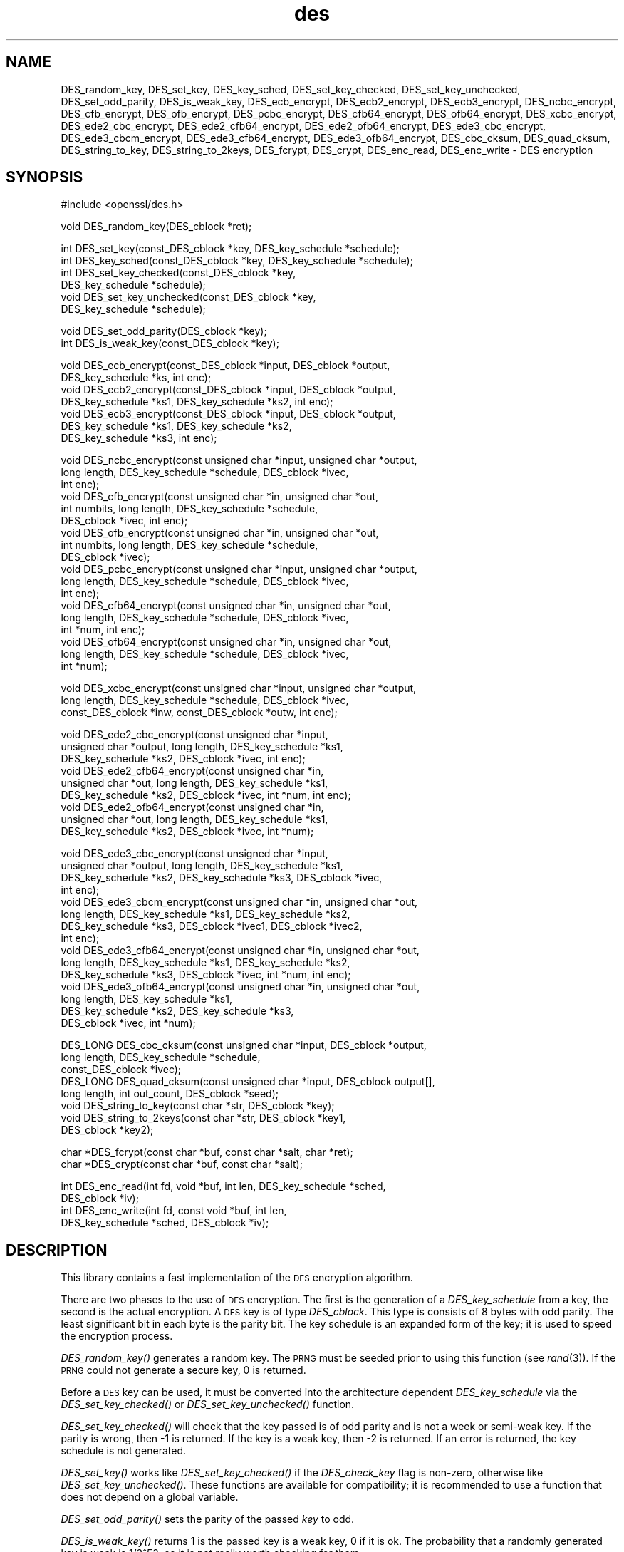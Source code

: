 .\" Automatically generated by Pod::Man v1.37, Pod::Parser v1.32
.\"
.\" Standard preamble:
.\" ========================================================================
.de Sh \" Subsection heading
.br
.if t .Sp
.ne 5
.PP
\fB\\$1\fR
.PP
..
.de Sp \" Vertical space (when we can't use .PP)
.if t .sp .5v
.if n .sp
..
.de Vb \" Begin verbatim text
.ft CW
.nf
.ne \\$1
..
.de Ve \" End verbatim text
.ft R
.fi
..
.\" Set up some character translations and predefined strings.  \*(-- will
.\" give an unbreakable dash, \*(PI will give pi, \*(L" will give a left
.\" double quote, and \*(R" will give a right double quote.  | will give a
.\" real vertical bar.  \*(C+ will give a nicer C++.  Capital omega is used to
.\" do unbreakable dashes and therefore won't be available.  \*(C` and \*(C'
.\" expand to `' in nroff, nothing in troff, for use with C<>.
.tr \(*W-|\(bv\*(Tr
.ds C+ C\v'-.1v'\h'-1p'\s-2+\h'-1p'+\s0\v'.1v'\h'-1p'
.ie n \{\
.    ds -- \(*W-
.    ds PI pi
.    if (\n(.H=4u)&(1m=24u) .ds -- \(*W\h'-12u'\(*W\h'-12u'-\" diablo 10 pitch
.    if (\n(.H=4u)&(1m=20u) .ds -- \(*W\h'-12u'\(*W\h'-8u'-\"  diablo 12 pitch
.    ds L" ""
.    ds R" ""
.    ds C` ""
.    ds C' ""
'br\}
.el\{\
.    ds -- \|\(em\|
.    ds PI \(*p
.    ds L" ``
.    ds R" ''
'br\}
.\"
.\" If the F register is turned on, we'll generate index entries on stderr for
.\" titles (.TH), headers (.SH), subsections (.Sh), items (.Ip), and index
.\" entries marked with X<> in POD.  Of course, you'll have to process the
.\" output yourself in some meaningful fashion.
.if \nF \{\
.    de IX
.    tm Index:\\$1\t\\n%\t"\\$2"
..
.    nr % 0
.    rr F
.\}
.\"
.\" For nroff, turn off justification.  Always turn off hyphenation; it makes
.\" way too many mistakes in technical documents.
.hy 0
.if n .na
.\"
.\" Accent mark definitions (@(#)ms.acc 1.5 88/02/08 SMI; from UCB 4.2).
.\" Fear.  Run.  Save yourself.  No user-serviceable parts.
.    \" fudge factors for nroff and troff
.if n \{\
.    ds #H 0
.    ds #V .8m
.    ds #F .3m
.    ds #[ \f1
.    ds #] \fP
.\}
.if t \{\
.    ds #H ((1u-(\\\\n(.fu%2u))*.13m)
.    ds #V .6m
.    ds #F 0
.    ds #[ \&
.    ds #] \&
.\}
.    \" simple accents for nroff and troff
.if n \{\
.    ds ' \&
.    ds ` \&
.    ds ^ \&
.    ds , \&
.    ds ~ ~
.    ds /
.\}
.if t \{\
.    ds ' \\k:\h'-(\\n(.wu*8/10-\*(#H)'\'\h"|\\n:u"
.    ds ` \\k:\h'-(\\n(.wu*8/10-\*(#H)'\`\h'|\\n:u'
.    ds ^ \\k:\h'-(\\n(.wu*10/11-\*(#H)'^\h'|\\n:u'
.    ds , \\k:\h'-(\\n(.wu*8/10)',\h'|\\n:u'
.    ds ~ \\k:\h'-(\\n(.wu-\*(#H-.1m)'~\h'|\\n:u'
.    ds / \\k:\h'-(\\n(.wu*8/10-\*(#H)'\z\(sl\h'|\\n:u'
.\}
.    \" troff and (daisy-wheel) nroff accents
.ds : \\k:\h'-(\\n(.wu*8/10-\*(#H+.1m+\*(#F)'\v'-\*(#V'\z.\h'.2m+\*(#F'.\h'|\\n:u'\v'\*(#V'
.ds 8 \h'\*(#H'\(*b\h'-\*(#H'
.ds o \\k:\h'-(\\n(.wu+\w'\(de'u-\*(#H)/2u'\v'-.3n'\*(#[\z\(de\v'.3n'\h'|\\n:u'\*(#]
.ds d- \h'\*(#H'\(pd\h'-\w'~'u'\v'-.25m'\f2\(hy\fP\v'.25m'\h'-\*(#H'
.ds D- D\\k:\h'-\w'D'u'\v'-.11m'\z\(hy\v'.11m'\h'|\\n:u'
.ds th \*(#[\v'.3m'\s+1I\s-1\v'-.3m'\h'-(\w'I'u*2/3)'\s-1o\s+1\*(#]
.ds Th \*(#[\s+2I\s-2\h'-\w'I'u*3/5'\v'-.3m'o\v'.3m'\*(#]
.ds ae a\h'-(\w'a'u*4/10)'e
.ds Ae A\h'-(\w'A'u*4/10)'E
.    \" corrections for vroff
.if v .ds ~ \\k:\h'-(\\n(.wu*9/10-\*(#H)'\s-2\u~\d\s+2\h'|\\n:u'
.if v .ds ^ \\k:\h'-(\\n(.wu*10/11-\*(#H)'\v'-.4m'^\v'.4m'\h'|\\n:u'
.    \" for low resolution devices (crt and lpr)
.if \n(.H>23 .if \n(.V>19 \
\{\
.    ds : e
.    ds 8 ss
.    ds o a
.    ds d- d\h'-1'\(ga
.    ds D- D\h'-1'\(hy
.    ds th \o'bp'
.    ds Th \o'LP'
.    ds ae ae
.    ds Ae AE
.\}
.rm #[ #] #H #V #F C
.\" ========================================================================
.\"
.IX Title "des 3"
.TH des 3 "2013-04-09" "0.9.8e" "OpenSSL"
.SH "NAME"
DES_random_key, DES_set_key, DES_key_sched, DES_set_key_checked,
DES_set_key_unchecked, DES_set_odd_parity, DES_is_weak_key,
DES_ecb_encrypt, DES_ecb2_encrypt, DES_ecb3_encrypt, DES_ncbc_encrypt,
DES_cfb_encrypt, DES_ofb_encrypt, DES_pcbc_encrypt, DES_cfb64_encrypt,
DES_ofb64_encrypt, DES_xcbc_encrypt, DES_ede2_cbc_encrypt,
DES_ede2_cfb64_encrypt, DES_ede2_ofb64_encrypt, DES_ede3_cbc_encrypt,
DES_ede3_cbcm_encrypt, DES_ede3_cfb64_encrypt, DES_ede3_ofb64_encrypt,
DES_cbc_cksum, DES_quad_cksum, DES_string_to_key, DES_string_to_2keys,
DES_fcrypt, DES_crypt, DES_enc_read, DES_enc_write \- DES encryption
.SH "SYNOPSIS"
.IX Header "SYNOPSIS"
.Vb 1
\& #include <openssl/des.h>
.Ve
.PP
.Vb 1
\& void DES_random_key(DES_cblock *ret);
.Ve
.PP
.Vb 6
\& int DES_set_key(const_DES_cblock *key, DES_key_schedule *schedule);
\& int DES_key_sched(const_DES_cblock *key, DES_key_schedule *schedule);
\& int DES_set_key_checked(const_DES_cblock *key,
\&        DES_key_schedule *schedule);
\& void DES_set_key_unchecked(const_DES_cblock *key,
\&        DES_key_schedule *schedule);
.Ve
.PP
.Vb 2
\& void DES_set_odd_parity(DES_cblock *key);
\& int DES_is_weak_key(const_DES_cblock *key);
.Ve
.PP
.Vb 7
\& void DES_ecb_encrypt(const_DES_cblock *input, DES_cblock *output, 
\&        DES_key_schedule *ks, int enc);
\& void DES_ecb2_encrypt(const_DES_cblock *input, DES_cblock *output, 
\&        DES_key_schedule *ks1, DES_key_schedule *ks2, int enc);
\& void DES_ecb3_encrypt(const_DES_cblock *input, DES_cblock *output, 
\&        DES_key_schedule *ks1, DES_key_schedule *ks2, 
\&        DES_key_schedule *ks3, int enc);
.Ve
.PP
.Vb 18
\& void DES_ncbc_encrypt(const unsigned char *input, unsigned char *output, 
\&        long length, DES_key_schedule *schedule, DES_cblock *ivec, 
\&        int enc);
\& void DES_cfb_encrypt(const unsigned char *in, unsigned char *out,
\&        int numbits, long length, DES_key_schedule *schedule,
\&        DES_cblock *ivec, int enc);
\& void DES_ofb_encrypt(const unsigned char *in, unsigned char *out,
\&        int numbits, long length, DES_key_schedule *schedule,
\&        DES_cblock *ivec);
\& void DES_pcbc_encrypt(const unsigned char *input, unsigned char *output, 
\&        long length, DES_key_schedule *schedule, DES_cblock *ivec, 
\&        int enc);
\& void DES_cfb64_encrypt(const unsigned char *in, unsigned char *out,
\&        long length, DES_key_schedule *schedule, DES_cblock *ivec,
\&        int *num, int enc);
\& void DES_ofb64_encrypt(const unsigned char *in, unsigned char *out,
\&        long length, DES_key_schedule *schedule, DES_cblock *ivec,
\&        int *num);
.Ve
.PP
.Vb 3
\& void DES_xcbc_encrypt(const unsigned char *input, unsigned char *output, 
\&        long length, DES_key_schedule *schedule, DES_cblock *ivec, 
\&        const_DES_cblock *inw, const_DES_cblock *outw, int enc);
.Ve
.PP
.Vb 9
\& void DES_ede2_cbc_encrypt(const unsigned char *input,
\&        unsigned char *output, long length, DES_key_schedule *ks1,
\&        DES_key_schedule *ks2, DES_cblock *ivec, int enc);
\& void DES_ede2_cfb64_encrypt(const unsigned char *in,
\&        unsigned char *out, long length, DES_key_schedule *ks1,
\&        DES_key_schedule *ks2, DES_cblock *ivec, int *num, int enc);
\& void DES_ede2_ofb64_encrypt(const unsigned char *in,
\&        unsigned char *out, long length, DES_key_schedule *ks1,
\&        DES_key_schedule *ks2, DES_cblock *ivec, int *num);
.Ve
.PP
.Vb 15
\& void DES_ede3_cbc_encrypt(const unsigned char *input,
\&        unsigned char *output, long length, DES_key_schedule *ks1,
\&        DES_key_schedule *ks2, DES_key_schedule *ks3, DES_cblock *ivec,
\&        int enc);
\& void DES_ede3_cbcm_encrypt(const unsigned char *in, unsigned char *out, 
\&        long length, DES_key_schedule *ks1, DES_key_schedule *ks2, 
\&        DES_key_schedule *ks3, DES_cblock *ivec1, DES_cblock *ivec2, 
\&        int enc);
\& void DES_ede3_cfb64_encrypt(const unsigned char *in, unsigned char *out, 
\&        long length, DES_key_schedule *ks1, DES_key_schedule *ks2,
\&        DES_key_schedule *ks3, DES_cblock *ivec, int *num, int enc);
\& void DES_ede3_ofb64_encrypt(const unsigned char *in, unsigned char *out, 
\&        long length, DES_key_schedule *ks1, 
\&        DES_key_schedule *ks2, DES_key_schedule *ks3, 
\&        DES_cblock *ivec, int *num);
.Ve
.PP
.Vb 8
\& DES_LONG DES_cbc_cksum(const unsigned char *input, DES_cblock *output, 
\&        long length, DES_key_schedule *schedule, 
\&        const_DES_cblock *ivec);
\& DES_LONG DES_quad_cksum(const unsigned char *input, DES_cblock output[], 
\&        long length, int out_count, DES_cblock *seed);
\& void DES_string_to_key(const char *str, DES_cblock *key);
\& void DES_string_to_2keys(const char *str, DES_cblock *key1,
\&        DES_cblock *key2);
.Ve
.PP
.Vb 2
\& char *DES_fcrypt(const char *buf, const char *salt, char *ret);
\& char *DES_crypt(const char *buf, const char *salt);
.Ve
.PP
.Vb 4
\& int DES_enc_read(int fd, void *buf, int len, DES_key_schedule *sched,
\&        DES_cblock *iv);
\& int DES_enc_write(int fd, const void *buf, int len,
\&        DES_key_schedule *sched, DES_cblock *iv);
.Ve
.SH "DESCRIPTION"
.IX Header "DESCRIPTION"
This library contains a fast implementation of the \s-1DES\s0 encryption
algorithm.
.PP
There are two phases to the use of \s-1DES\s0 encryption.  The first is the
generation of a \fIDES_key_schedule\fR from a key, the second is the
actual encryption.  A \s-1DES\s0 key is of type \fIDES_cblock\fR. This type is
consists of 8 bytes with odd parity.  The least significant bit in
each byte is the parity bit.  The key schedule is an expanded form of
the key; it is used to speed the encryption process.
.PP
\&\fIDES_random_key()\fR generates a random key.  The \s-1PRNG\s0 must be seeded
prior to using this function (see \fIrand\fR\|(3)).  If the \s-1PRNG\s0
could not generate a secure key, 0 is returned.
.PP
Before a \s-1DES\s0 key can be used, it must be converted into the
architecture dependent \fIDES_key_schedule\fR via the
\&\fIDES_set_key_checked()\fR or \fIDES_set_key_unchecked()\fR function.
.PP
\&\fIDES_set_key_checked()\fR will check that the key passed is of odd parity
and is not a week or semi-weak key.  If the parity is wrong, then \-1
is returned.  If the key is a weak key, then \-2 is returned.  If an
error is returned, the key schedule is not generated.
.PP
\&\fIDES_set_key()\fR works like
\&\fIDES_set_key_checked()\fR if the \fIDES_check_key\fR flag is non\-zero,
otherwise like \fIDES_set_key_unchecked()\fR.  These functions are available
for compatibility; it is recommended to use a function that does not
depend on a global variable.
.PP
\&\fIDES_set_odd_parity()\fR sets the parity of the passed \fIkey\fR to odd.
.PP
\&\fIDES_is_weak_key()\fR returns 1 is the passed key is a weak key, 0 if it
is ok.  The probability that a randomly generated key is weak is
1/2^52, so it is not really worth checking for them.
.PP
The following routines mostly operate on an input and output stream of
\&\fIDES_cblock\fRs.
.PP
\&\fIDES_ecb_encrypt()\fR is the basic \s-1DES\s0 encryption routine that encrypts or
decrypts a single 8\-byte \fIDES_cblock\fR in \fIelectronic code book\fR
(\s-1ECB\s0) mode.  It always transforms the input data, pointed to by
\&\fIinput\fR, into the output data, pointed to by the \fIoutput\fR argument.
If the \fIencrypt\fR argument is non-zero (\s-1DES_ENCRYPT\s0), the \fIinput\fR
(cleartext) is encrypted in to the \fIoutput\fR (ciphertext) using the
key_schedule specified by the \fIschedule\fR argument, previously set via
\&\fIDES_set_key\fR. If \fIencrypt\fR is zero (\s-1DES_DECRYPT\s0), the \fIinput\fR (now
ciphertext) is decrypted into the \fIoutput\fR (now cleartext).  Input
and output may overlap.  \fIDES_ecb_encrypt()\fR does not return a value.
.PP
\&\fIDES_ecb3_encrypt()\fR encrypts/decrypts the \fIinput\fR block by using
three-key Triple-DES encryption in \s-1ECB\s0 mode.  This involves encrypting
the input with \fIks1\fR, decrypting with the key schedule \fIks2\fR, and
then encrypting with \fIks3\fR.  This routine greatly reduces the chances
of brute force breaking of \s-1DES\s0 and has the advantage of if \fIks1\fR,
\&\fIks2\fR and \fIks3\fR are the same, it is equivalent to just encryption
using \s-1ECB\s0 mode and \fIks1\fR as the key.
.PP
The macro \fIDES_ecb2_encrypt()\fR is provided to perform two-key Triple-DES
encryption by using \fIks1\fR for the final encryption.
.PP
\&\fIDES_ncbc_encrypt()\fR encrypts/decrypts using the \fIcipher-block-chaining\fR
(\s-1CBC\s0) mode of \s-1DES\s0.  If the \fIencrypt\fR argument is non\-zero, the
routine cipher-block-chain encrypts the cleartext data pointed to by
the \fIinput\fR argument into the ciphertext pointed to by the \fIoutput\fR
argument, using the key schedule provided by the \fIschedule\fR argument,
and initialization vector provided by the \fIivec\fR argument.  If the
\&\fIlength\fR argument is not an integral multiple of eight bytes, the
last block is copied to a temporary area and zero filled.  The output
is always an integral multiple of eight bytes.
.PP
\&\fIDES_xcbc_encrypt()\fR is \s-1RSA\s0's \s-1DESX\s0 mode of \s-1DES\s0.  It uses \fIinw\fR and
\&\fIoutw\fR to 'whiten' the encryption.  \fIinw\fR and \fIoutw\fR are secret
(unlike the iv) and are as such, part of the key.  So the key is sort
of 24 bytes.  This is much better than \s-1CBC\s0 \s-1DES\s0.
.PP
\&\fIDES_ede3_cbc_encrypt()\fR implements outer triple \s-1CBC\s0 \s-1DES\s0 encryption with
three keys. This means that each \s-1DES\s0 operation inside the \s-1CBC\s0 mode is
really an \f(CW\*(C`C=E(ks3,D(ks2,E(ks1,M)))\*(C'\fR.  This mode is used by \s-1SSL\s0.
.PP
The \fIDES_ede2_cbc_encrypt()\fR macro implements two-key Triple-DES by
reusing \fIks1\fR for the final encryption.  \f(CW\*(C`C=E(ks1,D(ks2,E(ks1,M)))\*(C'\fR.
This form of Triple-DES is used by the \s-1RSAREF\s0 library.
.PP
\&\fIDES_pcbc_encrypt()\fR encrypt/decrypts using the propagating cipher block
chaining mode used by Kerberos v4. Its parameters are the same as
\&\fIDES_ncbc_encrypt()\fR.
.PP
\&\fIDES_cfb_encrypt()\fR encrypt/decrypts using cipher feedback mode.  This
method takes an array of characters as input and outputs and array of
characters.  It does not require any padding to 8 character groups.
Note: the \fIivec\fR variable is changed and the new changed value needs to
be passed to the next call to this function.  Since this function runs
a complete \s-1DES\s0 \s-1ECB\s0 encryption per \fInumbits\fR, this function is only
suggested for use when sending small numbers of characters.
.PP
\&\fIDES_cfb64_encrypt()\fR
implements \s-1CFB\s0 mode of \s-1DES\s0 with 64bit feedback.  Why is this
useful you ask?  Because this routine will allow you to encrypt an
arbitrary number of bytes, no 8 byte padding.  Each call to this
routine will encrypt the input bytes to output and then update ivec
and num.  num contains 'how far' we are though ivec.  If this does
not make much sense, read more about cfb mode of \s-1DES\s0 :\-).
.PP
\&\fIDES_ede3_cfb64_encrypt()\fR and \fIDES_ede2_cfb64_encrypt()\fR is the same as
\&\fIDES_cfb64_encrypt()\fR except that Triple-DES is used.
.PP
\&\fIDES_ofb_encrypt()\fR encrypts using output feedback mode.  This method
takes an array of characters as input and outputs and array of
characters.  It does not require any padding to 8 character groups.
Note: the \fIivec\fR variable is changed and the new changed value needs to
be passed to the next call to this function.  Since this function runs
a complete \s-1DES\s0 \s-1ECB\s0 encryption per numbits, this function is only
suggested for use when sending small numbers of characters.
.PP
\&\fIDES_ofb64_encrypt()\fR is the same as \fIDES_cfb64_encrypt()\fR using Output
Feed Back mode.
.PP
\&\fIDES_ede3_ofb64_encrypt()\fR and \fIDES_ede2_ofb64_encrypt()\fR is the same as
\&\fIDES_ofb64_encrypt()\fR, using Triple\-DES.
.PP
The following functions are included in the \s-1DES\s0 library for
compatibility with the \s-1MIT\s0 Kerberos library.
.PP
\&\fIDES_cbc_cksum()\fR produces an 8 byte checksum based on the input stream
(via \s-1CBC\s0 encryption).  The last 4 bytes of the checksum are returned
and the complete 8 bytes are placed in \fIoutput\fR. This function is
used by Kerberos v4.  Other applications should use
\&\fIEVP_DigestInit\fR\|(3) etc. instead.
.PP
\&\fIDES_quad_cksum()\fR is a Kerberos v4 function.  It returns a 4 byte
checksum from the input bytes.  The algorithm can be iterated over the
input, depending on \fIout_count\fR, 1, 2, 3 or 4 times.  If \fIoutput\fR is
non\-NULL, the 8 bytes generated by each pass are written into
\&\fIoutput\fR.
.PP
The following are DES-based transformations:
.PP
\&\fIDES_fcrypt()\fR is a fast version of the Unix \fIcrypt\fR\|(3) function.  This
version takes only a small amount of space relative to other fast
\&\fIcrypt()\fR implementations.  This is different to the normal crypt in
that the third parameter is the buffer that the return value is
written into.  It needs to be at least 14 bytes long.  This function
is thread safe, unlike the normal crypt.
.PP
\&\fIDES_crypt()\fR is a faster replacement for the normal system \fIcrypt()\fR.
This function calls \fIDES_fcrypt()\fR with a static array passed as the
third parameter.  This emulates the normal non-thread safe semantics
of \fIcrypt\fR\|(3).
.PP
\&\fIDES_enc_write()\fR writes \fIlen\fR bytes to file descriptor \fIfd\fR from
buffer \fIbuf\fR. The data is encrypted via \fIpcbc_encrypt\fR (default)
using \fIsched\fR for the key and \fIiv\fR as a starting vector.  The actual
data send down \fIfd\fR consists of 4 bytes (in network byte order)
containing the length of the following encrypted data.  The encrypted
data then follows, padded with random data out to a multiple of 8
bytes.
.PP
\&\fIDES_enc_read()\fR is used to read \fIlen\fR bytes from file descriptor
\&\fIfd\fR into buffer \fIbuf\fR. The data being read from \fIfd\fR is assumed to
have come from \fIDES_enc_write()\fR and is decrypted using \fIsched\fR for
the key schedule and \fIiv\fR for the initial vector.
.PP
\&\fBWarning:\fR The data format used by \fIDES_enc_write()\fR and \fIDES_enc_read()\fR
has a cryptographic weakness: When asked to write more than \s-1MAXWRITE\s0
bytes, \fIDES_enc_write()\fR will split the data into several chunks that
are all encrypted using the same \s-1IV\s0.  So don't use these functions
unless you are sure you know what you do (in which case you might not
want to use them anyway).  They cannot handle non-blocking sockets.
\&\fIDES_enc_read()\fR uses an internal state and thus cannot be used on
multiple files.
.PP
\&\fIDES_rw_mode\fR is used to specify the encryption mode to use with
\&\fIDES_enc_read()\fR and \fIDES_end_write()\fR.  If set to \fI\s-1DES_PCBC_MODE\s0\fR (the
default), DES_pcbc_encrypt is used.  If set to \fI\s-1DES_CBC_MODE\s0\fR
DES_cbc_encrypt is used.
.SH "NOTES"
.IX Header "NOTES"
Single-key \s-1DES\s0 is insecure due to its short key size.  \s-1ECB\s0 mode is
not suitable for most applications; see \fIdes_modes\fR\|(7).
.PP
The \fIevp\fR\|(3) library provides higher-level encryption functions.
.SH "BUGS"
.IX Header "BUGS"
\&\fIDES_3cbc_encrypt()\fR is flawed and must not be used in applications.
.PP
\&\fIDES_cbc_encrypt()\fR does not modify \fBivec\fR; use \fIDES_ncbc_encrypt()\fR
instead.
.PP
\&\fIDES_cfb_encrypt()\fR and \fIDES_ofb_encrypt()\fR operates on input of 8 bits.
What this means is that if you set numbits to 12, and length to 2, the
first 12 bits will come from the 1st input byte and the low half of
the second input byte.  The second 12 bits will have the low 8 bits
taken from the 3rd input byte and the top 4 bits taken from the 4th
input byte.  The same holds for output.  This function has been
implemented this way because most people will be using a multiple of 8
and because once you get into pulling bytes input bytes apart things
get ugly!
.PP
\&\fIDES_string_to_key()\fR is available for backward compatibility with the
\&\s-1MIT\s0 library.  New applications should use a cryptographic hash function.
The same applies for \fIDES_string_to_2key()\fR.
.SH "CONFORMING TO"
.IX Header "CONFORMING TO"
\&\s-1ANSI\s0 X3.106
.PP
The \fBdes\fR library was written to be source code compatible with
the \s-1MIT\s0 Kerberos library.
.SH "SEE ALSO"
.IX Header "SEE ALSO"
\&\fIcrypt\fR\|(3), \fIdes_modes\fR\|(7), \fIevp\fR\|(3), \fIrand\fR\|(3)
.SH "HISTORY"
.IX Header "HISTORY"
In OpenSSL 0.9.7, all des_ functions were renamed to \s-1DES_\s0 to avoid
clashes with older versions of libdes.  Compatibility des_ functions
are provided for a short while, as well as \fIcrypt()\fR.
Declarations for these are in <openssl/des_old.h>. There is no \s-1DES_\s0
variant for \fIdes_random_seed()\fR.
This will happen to other functions
as well if they are deemed redundant (\fIdes_random_seed()\fR just calls
\&\fIRAND_seed()\fR and is present for backward compatibility only), buggy or
already scheduled for removal.
.PP
\&\fIdes_cbc_cksum()\fR, \fIdes_cbc_encrypt()\fR, \fIdes_ecb_encrypt()\fR,
\&\fIdes_is_weak_key()\fR, \fIdes_key_sched()\fR, \fIdes_pcbc_encrypt()\fR,
\&\fIdes_quad_cksum()\fR, \fIdes_random_key()\fR and \fIdes_string_to_key()\fR
are available in the \s-1MIT\s0 Kerberos library;
\&\fIdes_check_key_parity()\fR, \fIdes_fixup_key_parity()\fR and \fIdes_is_weak_key()\fR
are available in newer versions of that library.
.PP
\&\fIdes_set_key_checked()\fR and \fIdes_set_key_unchecked()\fR were added in
OpenSSL 0.9.5.
.PP
\&\fIdes_generate_random_block()\fR, \fIdes_init_random_number_generator()\fR,
\&\fIdes_new_random_key()\fR, \fIdes_set_random_generator_seed()\fR and
\&\fIdes_set_sequence_number()\fR and \fIdes_rand_data()\fR are used in newer
versions of Kerberos but are not implemented here.
.PP
\&\fIdes_random_key()\fR generated cryptographically weak random data in
SSLeay and in OpenSSL prior version 0.9.5, as well as in the original
\&\s-1MIT\s0 library.
.SH "AUTHOR"
.IX Header "AUTHOR"
Eric Young (eay@cryptsoft.com). Modified for the OpenSSL project
(http://www.openssl.org).
